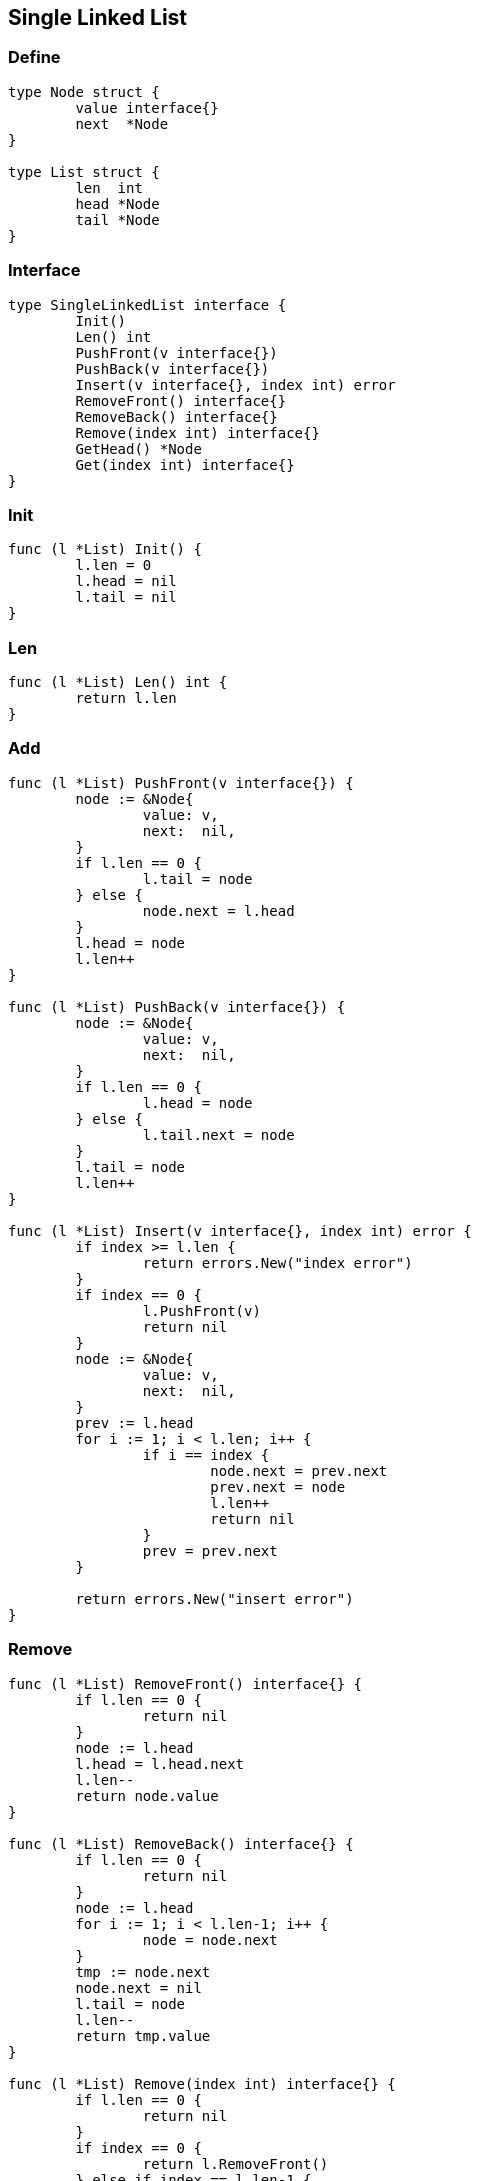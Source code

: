 == Single Linked List

=== Define

[source,go]
----
type Node struct {
	value interface{}
	next  *Node
}

type List struct {
	len  int
	head *Node
	tail *Node
}
----

=== Interface

[source,go]
----
type SingleLinkedList interface {
	Init()
	Len() int
	PushFront(v interface{})
	PushBack(v interface{})
	Insert(v interface{}, index int) error
	RemoveFront() interface{}
	RemoveBack() interface{}
	Remove(index int) interface{}
	GetHead() *Node
	Get(index int) interface{}
}
----

=== Init

[source,go]
----
func (l *List) Init() {
	l.len = 0
	l.head = nil
	l.tail = nil
}
----

=== Len

[source,go]
----
func (l *List) Len() int {
	return l.len
}
----

=== Add

[source,go]
----
func (l *List) PushFront(v interface{}) {
	node := &Node{
		value: v,
		next:  nil,
	}
	if l.len == 0 {
		l.tail = node
	} else {
		node.next = l.head
	}
	l.head = node
	l.len++
}

func (l *List) PushBack(v interface{}) {
	node := &Node{
		value: v,
		next:  nil,
	}
	if l.len == 0 {
		l.head = node
	} else {
		l.tail.next = node
	}
	l.tail = node
	l.len++
}

func (l *List) Insert(v interface{}, index int) error {
	if index >= l.len {
		return errors.New("index error")
	}
	if index == 0 {
		l.PushFront(v)
		return nil
	}
	node := &Node{
		value: v,
		next:  nil,
	}
	prev := l.head
	for i := 1; i < l.len; i++ {
		if i == index {
			node.next = prev.next
			prev.next = node
			l.len++
			return nil
		}
		prev = prev.next
	}

	return errors.New("insert error")
}
----

=== Remove

[source,go]
----
func (l *List) RemoveFront() interface{} {
	if l.len == 0 {
		return nil
	}
	node := l.head
	l.head = l.head.next
	l.len--
	return node.value
}

func (l *List) RemoveBack() interface{} {
	if l.len == 0 {
		return nil
	}
	node := l.head
	for i := 1; i < l.len-1; i++ {
		node = node.next
	}
	tmp := node.next
	node.next = nil
	l.tail = node
	l.len--
	return tmp.value
}

func (l *List) Remove(index int) interface{} {
	if l.len == 0 {
		return nil
	}
	if index == 0 {
		return l.RemoveFront()
	} else if index == l.len-1 {
		return l.RemoveBack()
	}
	node := l.head
	for i := 1; i < index; i++ {
		node = node.next
	}
	tmp := node.next
	node.next = node.next.next
	l.len--
	return tmp.value
}
----

=== Get

[source,go]
----
func (l *List) GetHead() *Node {
	return l.head
}

func (l *List) Get(index int) interface{} {
	if index >= l.len {
		return nil
	}
	node := l.head
	for i := 0; i < l.len; i++ {
		if i == index {
			return node.value
		}
		node = node.next
	}
	return nil
}
----

==== Test

完整代码见：https://github.com/zzir/algo/blob/master/code/linked_list/single_linked_list/list.go

测试用例：

[source,go]
----
func main() {
	var sl SingleLinkedList = &List{}
	sl.Init()
	sl.PushFront(6)
	sl.PushFront(7)
	sl.PushFront(8)
	sl.PushBack(1)
	sl.PushBack(2)
	sl.PushBack(3)
	fmt.Println("r", sl.RemoveFront())
	_ = sl.Insert(9, 0)
	_ = sl.Insert(8, 5)
	fmt.Println("r", sl.RemoveBack())
	fmt.Println("r", sl.RemoveBack())
	fmt.Println("rm", sl.Remove(1))
	fmt.Println("rm", sl.Remove(2))

	fmt.Println("len", sl.Len())
	node := sl.GetHead()
	for {
		fmt.Println(">>>", node.value)
		if node.next == nil {
			break
		}
		node = node.next
	}
	fmt.Println(sl.Get(1))
}
----


=== Reference

- https://golang.org/pkg/container/list/
- https://github.com/golang/go/blob/master/src/container/list/list.go

